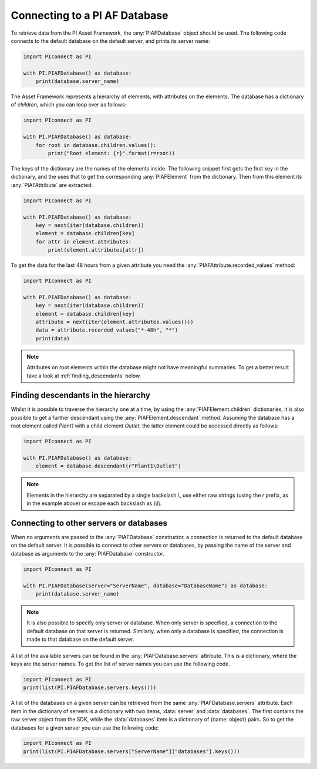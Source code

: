 ##############################
Connecting to a PI AF Database
##############################

To retrieve data from the PI Asset Framework, the :any:`PIAFDatabase` object
should be used. The following code connects to the default database on the
default server, and prints its server name:

.. code-block:: python

    import PIconnect as PI

    with PI.PIAFDatabase() as database:
        print(database.server_name)

The Asset Framework represents a hierarchy of elements, with attributes on the
elements. The database has a dictionary of `children`, which you can loop over
as follows:

.. code-block:: python

    import PIconnect as PI

    with PI.PIAFDatabase() as database:
        for root in database.children.values():
            print("Root element: {r}".format(r=root))

The keys of the dictionary are the names of the elements inside. The following
snippet first gets the first key in the dictionary, and the uses that to get
the corresponding :any:`PIAFElement` from the dictionary. Then from this
element its :any:`PIAFAttribute` are extracted:

.. code-block:: python

    import PIconnect as PI

    with PI.PIAFDatabase() as database:
        key = next(iter(database.children))
        element = database.children[key]
        for attr in element.attributes:
            print(element.attributes[attr])

To get the data for the last 48 hours from a given attribute you need the
:any:`PIAFAttribute.recorded_values` method:

.. code-block:: python

    import PIconnect as PI

    with PI.PIAFDatabase() as database:
        key = next(iter(database.children))
        element = database.children[key]
        attribute = next(iter(element.attributes.values()))
        data = attribute.recorded_values("*-48h", "*")
        print(data)

.. note:: Attributes on root elements within the database might not have
          meaningful summaries. To get a better result take a look at
          :ref:`finding_descendants` below.

.. _finding_descendants:


************************************
Finding descendants in the hierarchy
************************************

Whilst it is possible to traverse the hierarchy one at a time, by using the
:any:`PIAFElement.children` dictionaries, it is also possible to get a
further descendant using the :any:`PIAFElement.descendant` method. Assuming
the database has a root element called `Plant1` with a child element `Outlet`,
the latter element could be accessed directly as follows:

.. code-block:: python

    import PIconnect as PI

    with PI.PIAFDatabase() as database:
        element = database.descendant(r"Plant1\Outlet")

.. note:: Elements in the hierarchy are separated by a single backslash `\\`,
          use either raw strings (using the `r` prefix, as in the example
          above) or escape each backslash as `\\\\\\\\`.

.. _connect_piaf_database:

****************************************
Connecting to other servers or databases
****************************************

When no arguments are passed to the :any:`PIAFDatabase` constructor, a
connection is returned to the default database on the default server. It is
possible to connect to other servers or databases, by passing the name of the
server and database as arguments to the :any:`PIAFDatabase` constructor.

.. code-block:: python

    import PIconnect as PI

    with PI.PIAFDatabase(server="ServerName", database="DatabaseName") as database:
        print(database.server_name)

.. note:: It is also possible to specify only server or database. When only
    server is specified, a connection to the default database on that server
    is returned. Similarly, when only a database is specified, the connection
    is made to that database on the default server.

A list of the available servers can be found in the
:any:`PIAFDatabase.servers` attribute. This is a dictionary, where the keys
are the server names. To get the list of server names you can use the
following code.

.. code-block:: python

    import PIconnect as PI
    print(list(PI.PIAFDatabase.servers.keys()))

A list of the databases on a given server can be retrieved from the same
:any:`PIAFDatabase.servers` attribute. Each item in the dictionary of servers
is a dictionary with two items, :data:`server` and :data:`databases`. The
first contains the raw server object from the SDK, while the :data:`databases`
item is a dictionary of {name: object} pairs. So to get the databases for a
given server you can use the following code:

.. code-block:: python

    import PIconnect as PI
    print(list(PI.PIAFDatabase.servers["ServerName"]["databases"].keys()))
